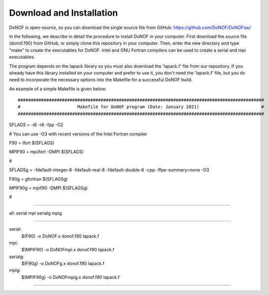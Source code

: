 #########################
Download and Installation
#########################

DoNOF is open-source, so you can download the single source file from GitHub: https://github.com/DoNOF/DoNOFsw/

In the following, we describe in detail the procedure to install DoNOF in your computer. First download the source file (donof.f90) from GitHub, or simply clone this repository in your computer. Then, enter the new directory and type "make" to create the executables for DoNOF. Intel and GNU Fortran compilers can be used to create a serial and mpi executables.

The program depends on the lapack library so you must also download the 'lapack.f' file from our repository. If you already have this library installed on your computer and prefer to use it, you don't need the 'lapack.f' file, but you do need to incorporate the necessary options into the Makefile for a successful DoNOF build.

An example of a simple Makefile is given below::

###############################################################################################
#                      Makefile for DoNOF program (Date: January 2021)                        #
###############################################################################################

SFLAGS  = -i8 -r8 -fpp -O2 

# You can use -O3 with recent versions of the Intel Fortran compiler

F90     = ifort          $(SFLAGS)

MPIF90  = mpiifort -DMPI $(SFLAGS)

#

SFLAGSg = -fdefault-integer-8 -fdefault-real-8 -fdefault-double-8 -cpp -ffpe-summary=none -O3

F90g    = gfortran     $(SFLAGSg) 

MPIF90g = mpif90 -DMPI $(SFLAGSg)

#

###############################################################################################

all: serial mpi serialg mpig

#########################################################################

serial:
	$(F90) -o DoNOF.x donof.f90 lapack.f

mpi:
	$(MPIF90) -o DoNOFmpi.x donof.f90 lapack.f
	
serialg:
	$(F90g) -o DoNOFg.x donof.f90 lapack.f
	
mpig:
	$(MPIF90g) -o DoNOFmpig.x donof.f90 lapack.f
	

#########################################################################

